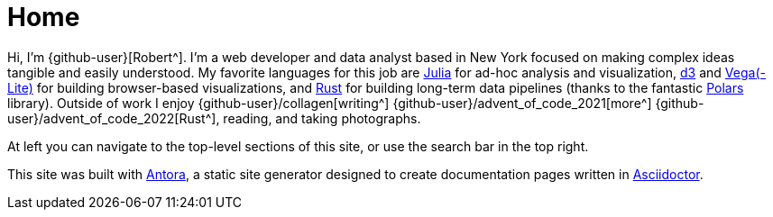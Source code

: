 = Home
:description: My GitHub Pages home page, linking to my other pages.

Hi, I'm {github-user}[Robert^].
I'm a web developer and data analyst based in New York focused on making complex ideas tangible and easily understood.
My favorite languages for this job are https://julialang.org/community/[Julia^] for ad-hoc analysis and visualization, https://d3js.org/[d3^] and https://vega.github.io[Vega(-Lite)] for building browser-based visualizations, and https://www.rust-lang.org[Rust^] for building long-term data pipelines (thanks to the fantastic https://github.com/pola-rs/polars[Polars] library).
Outside of work I enjoy {github-user}/collagen[writing^] {github-user}/advent_of_code_2021[more^] {github-user}/advent_of_code_2022[Rust^], reading, and taking photographs.

At left you can navigate to the top-level sections of this site, or use the search bar in the top right.

This site was built with https://antora.org/[Antora^], a static site generator designed to create documentation pages written in https://asciidoctor.org[Asciidoctor^].

